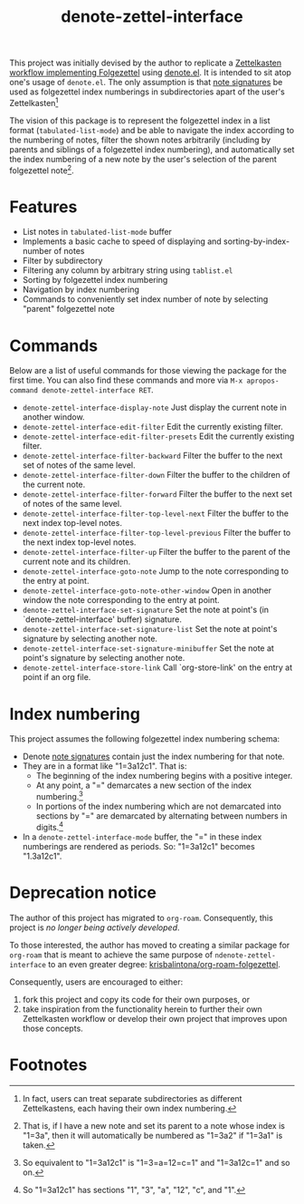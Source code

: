 #+title: denote-zettel-interface

This project was initially devised by the author to replicate a [[https://zettelkasten.de/folgezettel/][Zettelkasten workflow implementing Folgezettel]] using [[https://protesilaos.com/emacs/denote][denote.el]]. It is intended to sit atop one's usage of =denote.el=. The only assumption is that [[https://protesilaos.com/emacs/denote#h:4e9c7512-84dc-4dfb-9fa9-e15d51178e5d][note signatures]] be used as folgezettel index numberings in subdirectories apart of the user's Zettelkasten[fn:1]

The vision of this package is to represent the folgezettel index in a list format (~tabulated-list-mode~) and be able to navigate the index according to the numbering of notes, filter the shown notes arbitrarily (including by parents and siblings of a folgezettel index numbering), and automatically set the index numbering of a new note by the user's selection of the parent folgezettel note[fn:2].

* Features

+ List notes in ~tabulated-list-mode~ buffer
+ Implements a basic cache to speed of displaying and sorting-by-index-number of notes
+ Filter by subdirectory
+ Filtering any column by arbitrary string using ~tablist.el~
+ Sorting by folgezettel index numbering
+ Navigation by index numbering
+ Commands to conveniently set index number of note by selecting "parent" folgezettel note

* Commands

Below are a list of useful commands for those viewing the package for the first time. You can also find these commands and more via ~M-x apropos-command denote-zettel-interface RET~.
+ ~denote-zettel-interface-display-note~
  Just display the current note in another window.
+ ~denote-zettel-interface-edit-filter~
  Edit the currently existing filter.
+ ~denote-zettel-interface-edit-filter-presets~
  Edit the currently existing filter.
+ ~denote-zettel-interface-filter-backward~
  Filter the buffer to the next set of notes of the same level.
+ ~denote-zettel-interface-filter-down~
  Filter the buffer to the children of the current note.
+ ~denote-zettel-interface-filter-forward~
  Filter the buffer to the next set of notes of the same level.
+ ~denote-zettel-interface-filter-top-level-next~
  Filter the buffer to the next index top-level notes.
+ ~denote-zettel-interface-filter-top-level-previous~
  Filter the buffer to the next index top-level notes.
+ ~denote-zettel-interface-filter-up~
  Filter the buffer to the parent of the current note and its children.
+ ~denote-zettel-interface-goto-note~
  Jump to the note corresponding to the entry at point.
+ ~denote-zettel-interface-goto-note-other-window~
  Open in another window the note corresponding to the entry at point.
+ ~denote-zettel-interface-set-signature~
  Set the note at point's (in `denote-zettel-interface' buffer) signature.
+ ~denote-zettel-interface-set-signature-list~
  Set the note at point's signature by selecting another note.
+ ~denote-zettel-interface-set-signature-minibuffer~
  Set the note at point's signature by selecting another note.
+ ~denote-zettel-interface-store-link~
  Call `org-store-link' on the entry at point if an org file.

* Index numbering

This project assumes the following folgezettel index numbering schema:
+ Denote [[https://protesilaos.com/emacs/denote#h:4e9c7512-84dc-4dfb-9fa9-e15d51178e5d][note signatures]] contain just the index numbering for that note.
+ They are in a format like "1=3a12c1". That is:
  - The beginning of the index numbering begins with a positive integer.
  - At any point, a "=" demarcates a new section of the index numbering.[fn:3]
  - In portions of the index numbering which are not demarcated into sections by "=" are demarcated by alternating between numbers in digits.[fn:4]
+ In a ~denote-zettel-interface-mode~ buffer, the "=" in these index numberings are rendered as periods. So: "1=3a12c1" becomes "1.3a12c1".

* Deprecation notice

The author of this project has migrated to =org-roam=. Consequently, this project is /no longer being actively developed/.

To those interested, the author has moved to creating a similar package for =org-roam= that is meant to achieve the same purpose of =ndenote-zettel-interface= to an even greater degree: [[https://github.com/krisbalintona/org-roam-folgezettel][krisbalintona/org-roam-folgezettel]].

Consequently, users are encouraged to either:
1. fork this project and copy its code for their own purposes, or
2. take inspiration from the functionality herein to further their own Zettelkasten workflow or develop their own project that improves upon those concepts.

* Footnotes

[fn:1] In fact, users can treat separate subdirectories as different Zettelkastens, each having their own index numbering.

[fn:2] That is, if I have a new note and set its parent to a note whose index is "1=3a", then it will automatically be numbered as "1=3a2" if "1=3a1" is taken.

[fn:3] So equivalent to "1=3a12c1" is "1=3=a=12=c=1" and "1=3a12c=1" and so on.

[fn:4] So "1=3a12c1" has sections "1", "3", "a", "12", "c", and "1".
